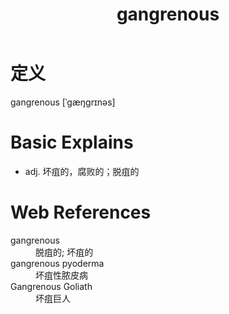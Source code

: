 #+title: gangrenous
#+roam_tags:英语单词

* 定义
  
gangrenous [ˈɡæŋɡrɪnəs]

* Basic Explains
- adj. 坏疽的，腐败的；脱疽的

* Web References
- gangrenous :: 脱疽的; 坏疽的
- gangrenous pyoderma :: 坏疽性脓皮病
- Gangrenous Goliath :: 坏疽巨人
